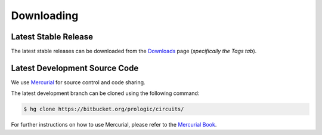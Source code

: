 Downloading
===========


Latest Stable Release
---------------------

The latest stable releases can be downloaded from the
`Downloads <http://bitbucket.org/prologic/circuits/downloads/>`_ page
(*specifically the Tags tab*).


Latest Development Source Code
------------------------------

We use `Mercurial <http://mercurial.selenic.com/>`_ for source control
and code sharing.

The latest development branch can be cloned using the following command:

.. code-block:: sh
   
   $ hg clone https://bitbucket.org/prologic/circuits/
   
For further instructions on how to use Mercurial, please refer to the
`Mercurial Book <http://mercurial.selenic.com/wiki/MercurialBook>`_.
